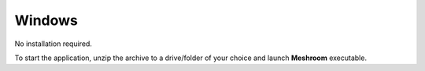 Windows
~~~~~~~

No installation required.

.. image:: windows.jpg

To start the application, unzip the archive to a drive/folder of your choice and launch **Meshroom** executable.

